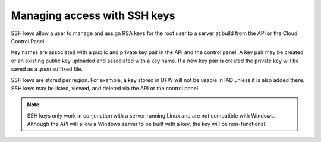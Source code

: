 .. _SSH:

^^^^^^^^^^^^^^^^^^^^^^^^^^^^^
Managing access with SSH keys
^^^^^^^^^^^^^^^^^^^^^^^^^^^^^
SSH keys allow a user to manage and assign RSA keys for the root user to
a server at build from the API or the Cloud Control Panel.

Key names are associated with a public and private key pair in the API
and the control panel. A key pair may be created or an existing public
key uploaded and associated with a key name. If a new key pair is
created the private key will be saved as a *.pem* suffixed file.

SSH keys are stored per region. For example, a key stored in DFW will
not be usable in IAD unless it is also added there. SSH keys may be
listed, viewed, and deleted via the API or the control panel.

.. NOTE:: 
   SSH keys only work in conjunction with a server 
   running Linux and
   are not compatible with Windows. 
   Although the API will allow a Windows
   server to be built with a key, the key will be non-functional.
